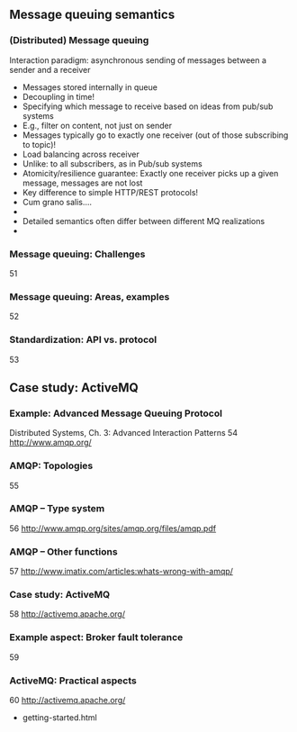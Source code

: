 
** Message queuing semantics 

*** (Distributed) Message queuing 
 Interaction paradigm: asynchronous sending of messages between a sender and a receiver
 - Messages stored internally in queue 
 - Decoupling in time! 
 - Specifying which message to receive based on ideas from pub/sub systems 
 - E.g., filter on content, not just on sender 
 - Messages typically go to exactly one receiver (out of those subscribing to topic)!
 - Load balancing across receiver  
 - Unlike: to all subscribers, as in Pub/sub systems 
 - Atomicity/resilience guarantee: Exactly one receiver picks up a given message, messages are not lost 
 - Key difference to simple HTTP/REST protocols! 
 - Cum grano salis…. 
 - 
 - Detailed semantics often differ between different MQ realizations 
 - 
*** Message queuing: Challenges 
 51
*** Message queuing: Areas, examples
 52
*** Standardization: API vs. protocol 
 53


** Case study: ActiveMQ 


*** Example: Advanced Message Queuing Protocol 
 Distributed Systems, Ch. 3: Advanced Interaction Patterns
 54
 http://www.amqp.org/
*** AMQP: Topologies 
 55
*** AMQP – Type system 
 56
 http://www.amqp.org/sites/amqp.org/files/amqp.pdf
*** AMQP – Other functions 
 57
 http://www.imatix.com/articles:whats-wrong-with-amqp/ 
*** Case study: ActiveMQ 
 58
 http://activemq.apache.org/
*** Example aspect: Broker fault tolerance 
 59
*** ActiveMQ: Practical aspects 
 60
 http://activemq.apache.org/
 - getting-started.html

